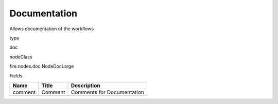 
Documentation
^^^^^^ 

Allows documentation of the workflows

type

doc

nodeClass

fire.nodes.doc.NodeDocLarge

Fields

+---------+---------+----------------------------+
| Name    | Title   | Description                |
+=========+=========+============================+
| comment | Comment | Comments for Documentation |
+---------+---------+----------------------------+